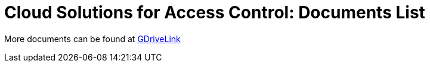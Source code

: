 = Cloud Solutions for Access Control: Documents List

More documents can be found at https://drive.google.com/drive/folders/1B3Wxpu1V1l3Zsaqi-oMd5bIHyJshkhDY?usp=share_link[GDriveLink, window=_blank]

